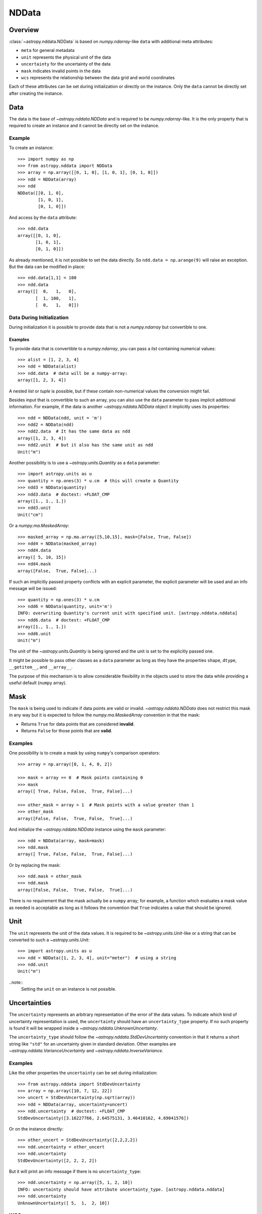 .. _nddata_details:

NDData
******

Overview
========

:class:`~astropy.nddata.NDData` is based on `numpy.ndarray`-like ``data`` with
additional meta attributes:

+  ``meta`` for general metadata
+ ``unit`` represents the physical unit of the data
+ ``uncertainty`` for the uncertainty of the data
+ ``mask`` indicates invalid points in the data
+ ``wcs`` represents the relationship between the data grid and world
  coordinates

Each of these attributes can be set during initialization or directly on the
instance. Only the ``data`` cannot be directly set after creating the instance.

Data
====

The data is the base of `~astropy.nddata.NDData` and is required to be
`numpy.ndarray`-like. It is the only property that is required to create an
instance and it cannot be directly set on the instance.

Example
-------

..
  EXAMPLE START
  Creating Instances with NumPy NDarray-like Data

To create an instance::

    >>> import numpy as np
    >>> from astropy.nddata import NDData
    >>> array = np.array([[0, 1, 0], [1, 0, 1], [0, 1, 0]])
    >>> ndd = NDData(array)
    >>> ndd
    NDData([[0, 1, 0],
            [1, 0, 1],
            [0, 1, 0]])

And access by the ``data`` attribute::

    >>> ndd.data
    array([[0, 1, 0],
           [1, 0, 1],
           [0, 1, 0]])

As already mentioned, it is not possible to set the data directly. So
``ndd.data = np.arange(9)`` will raise an exception. But the data can be
modified in place::

    >>> ndd.data[1,1] = 100
    >>> ndd.data
    array([[  0,   1,   0],
           [  1, 100,   1],
           [  0,   1,   0]])

..
  EXAMPLE END

Data During Initialization
--------------------------

During initialization it is possible to provide data that is not a
`numpy.ndarray` but convertible to one.

Examples
^^^^^^^^

..
  EXAMPLE START
  Data Convertible to a NumPy NDarray During Initialization

To provide data that is convertible to a `numpy.ndarray`, you can pass a `list`
containing numerical values::

    >>> alist = [1, 2, 3, 4]
    >>> ndd = NDData(alist)
    >>> ndd.data  # data will be a numpy-array:
    array([1, 2, 3, 4])

A nested `list` or `tuple` is possible, but if these contain non-numerical
values the conversion might fail.

Besides input that is convertible to such an array, you can also use the
``data`` parameter to pass implicit additional information. For example, if the
data is another `~astropy.nddata.NDData` object it implicitly uses its
properties::

    >>> ndd = NDData(ndd, unit = 'm')
    >>> ndd2 = NDData(ndd)
    >>> ndd2.data  # It has the same data as ndd
    array([1, 2, 3, 4])
    >>> ndd2.unit  # but it also has the same unit as ndd
    Unit("m")

Another possibility is to use a `~astropy.units.Quantity` as a ``data``
parameter::

    >>> import astropy.units as u
    >>> quantity = np.ones(3) * u.cm  # this will create a Quantity
    >>> ndd3 = NDData(quantity)
    >>> ndd3.data  # doctest: +FLOAT_CMP
    array([1., 1., 1.])
    >>> ndd3.unit
    Unit("cm")

Or a `numpy.ma.MaskedArray`::

    >>> masked_array = np.ma.array([5,10,15], mask=[False, True, False])
    >>> ndd4 = NDData(masked_array)
    >>> ndd4.data
    array([ 5, 10, 15])
    >>> ndd4.mask
    array([False,  True, False]...)

If such an implicitly passed property conflicts with an explicit parameter, the
explicit parameter will be used and an info message will be issued::

    >>> quantity = np.ones(3) * u.cm
    >>> ndd6 = NDData(quantity, unit='m')
    INFO: overwriting Quantity's current unit with specified unit. [astropy.nddata.nddata]
    >>> ndd6.data  # doctest: +FLOAT_CMP
    array([1., 1., 1.])
    >>> ndd6.unit
    Unit("m")

The unit of the `~astropy.units.Quantity` is being ignored and the unit is set
to the explicitly passed one.

It might be possible to pass other classes as a ``data`` parameter as long as
they have the properties ``shape``, ``dtype``, ``__getitem__``, and
``__array__``.

The purpose of this mechanism is to allow considerable flexibility in the
objects used to store the data while providing a useful default (``numpy``
array).

..
  EXAMPLE END

Mask
====

The ``mask`` is being used to indicate if data points are valid or invalid.
`~astropy.nddata.NDData` does not restrict this mask in any way but it is
expected to follow the `numpy.ma.MaskedArray` convention in that the mask:

+ Returns ``True`` for data points that are considered **invalid**.
+ Returns ``False`` for those points that are **valid**.

Examples
--------

..
  EXAMPLE START
  Masks Used to Indicate Valid or Invalid Data Points in NDData

One possibility is to create a mask by using ``numpy``'s comparison operators::

    >>> array = np.array([0, 1, 4, 0, 2])

    >>> mask = array == 0  # Mask points containing 0
    >>> mask
    array([ True, False, False,  True, False]...)

    >>> other_mask = array > 1  # Mask points with a value greater than 1
    >>> other_mask
    array([False, False,  True, False,  True]...)

And initialize the `~astropy.nddata.NDData` instance using the ``mask``
parameter::

    >>> ndd = NDData(array, mask=mask)
    >>> ndd.mask
    array([ True, False, False,  True, False]...)

Or by replacing the mask::

    >>> ndd.mask = other_mask
    >>> ndd.mask
    array([False, False,  True, False,  True]...)

There is no requirement that the mask actually be a ``numpy`` array; for
example, a function which evaluates a mask value as needed is acceptable as
long as it follows the convention that ``True`` indicates a value that should
be ignored.

..
  EXAMPLE END

Unit
====

The ``unit`` represents the unit of the data values. It is required to be
`~astropy.units.Unit`-like or a string that can be converted to such a
`~astropy.units.Unit`::

    >>> import astropy.units as u
    >>> ndd = NDData([1, 2, 3, 4], unit="meter")  # using a string
    >>> ndd.unit
    Unit("m")

..note::
    Setting the ``unit`` on an instance is not possible.

Uncertainties
=============

The ``uncertainty`` represents an arbitrary representation of the error of the
data values. To indicate which kind of uncertainty representation is used, the
``uncertainty`` should have an ``uncertainty_type`` property. If no such
property is found it will be wrapped inside a
`~astropy.nddata.UnknownUncertainty`.

The ``uncertainty_type`` should follow the `~astropy.nddata.StdDevUncertainty`
convention in that it returns a short string like ``"std"`` for an uncertainty
given in standard deviation. Other examples are
`~astropy.nddata.VarianceUncertainty` and `~astropy.nddata.InverseVariance`.

Examples
--------

..
  EXAMPLE START
  Setting Uncertainties During Initialization in NDData

Like the other properties the ``uncertainty`` can be set during
initialization::

    >>> from astropy.nddata import StdDevUncertainty
    >>> array = np.array([10, 7, 12, 22])
    >>> uncert = StdDevUncertainty(np.sqrt(array))
    >>> ndd = NDData(array, uncertainty=uncert)
    >>> ndd.uncertainty  # doctest: +FLOAT_CMP
    StdDevUncertainty([3.16227766, 2.64575131, 3.46410162, 4.69041576])

Or on the instance directly::

    >>> other_uncert = StdDevUncertainty([2,2,2,2])
    >>> ndd.uncertainty = other_uncert
    >>> ndd.uncertainty
    StdDevUncertainty([2, 2, 2, 2])

But it will print an info message if there is no ``uncertainty_type``::

    >>> ndd.uncertainty = np.array([5, 1, 2, 10])
    INFO: uncertainty should have attribute uncertainty_type. [astropy.nddata.nddata]
    >>> ndd.uncertainty
    UnknownUncertainty([ 5,  1,  2, 10])

..
  EXAMPLE END

WCS
---

The ``wcs`` should contain a mapping from the gridded data to world
coordinates. There are no restrictions placed on the property currently but it
may be restricted to an `~astropy.wcs.WCS` object or a more generalized WCS
object in the future.

.. note::
    Like the unit the ``wcs`` cannot be set on an instance.

Metadata
=========

The ``meta`` property contains all further meta information that does not fit
any other property.

Examples
--------

..
  EXAMPLE START
  Metadata in NDData

If the ``meta`` property is given it must be `dict`-like::

    >>> ndd = NDData([1,2,3], meta={'observer': 'myself'})
    >>> ndd.meta
    {'observer': 'myself'}

`dict`-like means it must be a mapping from some keys to some values. This
also includes `~astropy.io.fits.Header` objects::

    >>> from astropy.io import fits
    >>> header = fits.Header()
    >>> header['observer'] = 'Edwin Hubble'
    >>> ndd = NDData(np.zeros([10, 10]), meta=header)
    >>> ndd.meta['observer']
    'Edwin Hubble'

If the ``meta`` property is not provided or explicitly set to ``None``, it will
default to an empty `collections.OrderedDict`::

    >>> ndd.meta = None
    >>> ndd.meta
    OrderedDict()

    >>> ndd = NDData([1,2,3])
    >>> ndd.meta
    OrderedDict()

The ``meta`` object therefore supports adding or updating these values::

    >>> ndd.meta['exposure_time'] = 340.
    >>> ndd.meta['filter'] = 'J'

Elements of the metadata dictionary can be set to any valid Python object::

    >>> ndd.meta['history'] = ['calibrated', 'aligned', 'flat-fielded']

..
  EXAMPLE END

Initialization with Copy
========================

The default way to create an `~astropy.nddata.NDData` instance is to try saving
the parameters as references to the original rather than as copy. Sometimes
this is not possible because the internal mechanics do not allow for this.

Examples
--------

..
  EXAMPLE START
  Creating an NDData Instance with Copy

If the ``data`` is a `list` then during initialization this is copied
while converting to a `~numpy.ndarray`. But it is also possible to enforce
copies during initialization by setting the ``copy`` parameter to ``True``::

    >>> array = np.array([1, 2, 3, 4])
    >>> ndd = NDData(array)
    >>> ndd.data[2] = 10
    >>> array[2]  # Original array has changed
    10

    >>> ndd2 = NDData(array, copy=True)
    >>> ndd2.data[2] = 3
    >>> array[2]  # Original array hasn't changed.
    10

.. note::
    In some cases setting ``copy=True`` will copy the ``data`` twice. Known
    cases are if the ``data`` is a `list` or `tuple`.

..
  EXAMPLE END

Converting NDData to Other Classes
==================================

There is limited support to convert a `~astropy.nddata.NDData` instance to
other classes. In the process some properties might be lost.

    >>> data = np.array([1, 2, 3, 4])
    >>> mask = np.array([True, False, False, True])
    >>> unit = 'm'
    >>> ndd = NDData(data, mask=mask, unit=unit)

`numpy.ndarray`
---------------

Converting the ``data`` to an array::

    >>> array = np.asarray(ndd.data)
    >>> array
    array([1, 2, 3, 4])

Though using ``np.asarray`` is not required, in most cases it will ensure that
the result is always a `numpy.ndarray`

`numpy.ma.MaskedArray`
----------------------

Converting the ``data`` and ``mask`` to a MaskedArray::


    >>> masked_array = np.ma.array(ndd.data, mask=ndd.mask)
    >>> masked_array
    masked_array(data=[--, 2, 3, --],
                 mask=[ True, False, False,  True],
           fill_value=999999)

`~astropy.units.Quantity`
-------------------------

Converting the ``data`` and ``unit`` to a Quantity::

    >>> quantity = u.Quantity(ndd.data, unit=ndd.unit)
    >>> quantity  # doctest: +FLOAT_CMP
    <Quantity [1., 2., 3., 4.] m>

.. note::
    Ideally, you would construct masked quantities, but these are not properly
    supported: many operations on them fail.
